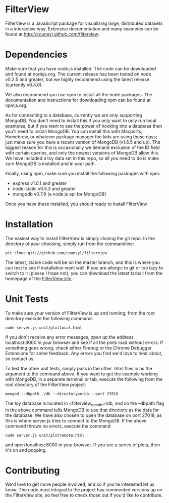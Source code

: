 * FilterView
FilterView is a JavaScript package for visualizing large, distributed
datasets in a interactive way. Extensive documentation and many examples can
be found at [[http://counsyl.github.com/filterview]].

* Dependencies
Make sure that you have node.js installed. The code can be downloaded and
found at nodejs.org. The current release has been tested on node
v0.2.5 and greater, but we highly recommend using the latest release
(currently v0.4.0).

We also recommend you use npm to install all the node packages. The
documentation and instructions for downloading npm can be found at npmjs.org.

As for connecting to a database, currently we are only supporting MongoDB.
You don't need to install this if you only want to only run local examples,
but if you want to see the power of hooking into a database then you'll need
to install MongoDB. You can install this with Macports, Homebrew, or
whatever package manager the kids are using these days; just make sure you
have a recent version of MongoDB (v1.6.5 and up). The biggest reason for this
is occasionally we demand exclusion of the ID field with certain queries,
and only the newest versions of MongoDB allow this. We have included a toy
data set in this repo, so all you need to do is make sure MongoDB is
installed and in your path.

Finally, using npm, make sure you install the following packages with npm:

+ express v1.0.1 and greater
+ node-static v0.5.3 and greater
+ mongodb v0.7.9 (a node.js api for MongoDB)

Once you have these installed, you should ready to install FilterView.

* Installation
The easiest way to install FilterView is simply cloning the git repo. In the
directory of your choosing, simply run from the commandline:

   : git clone git://github.com/counsyl/filterview

The latest, stable code will be on the master branch, and this is where you can test to
see if installation went well. If you are allergic to git or too lazy to
switch to it (please I hope not), you can download the latest tarball from
the homepage of the [[http://counsyl.github.com/filterview][FilterView site]].

* Unit Tests
To make sure your version of FilterView is up and running, from the root
directory execute the following command:

   : node server.js unit/plotlocal.html

If you don't receive any error messages, open up the address
localhost:8000 in your browser and see if all the plots load without
errors. If something goes wrong, check either Firebug or the Chrome Debugger
Extensions for some feedback. Any errors you find we'd love to hear about,
so contact us.

To test the other unit tests, simply pass in the other .html files in as the
argument to the command above. If you want to get the example working with
MongoDB, in a separate terminal or tab, execute the following from the root
directory of the FilterView project:

   : mongod --dbpath ./db --directoryperdb --port 27018

The toy database is located in <filterview_root_dir>/db, and so the --dbpath
flag in the above command tells MongoDB to use that directory as the data
for the database. We have also chosen to open the database on port 27018, as
this is where server.js tries to connect to the MongoDB. If the above
command throws no errors, execute the command

   : node server.js unit/plotremote.html

and open localhost:8000 in your browser. If you see a series of plots, then
it's on and popping.

* Contributing
We'd love to get more people involved, and so if you're interested let us
know. The code most integral to the project has commented versions up on the
FilterView site, so feel free to check those out if you'd like to contribute.
